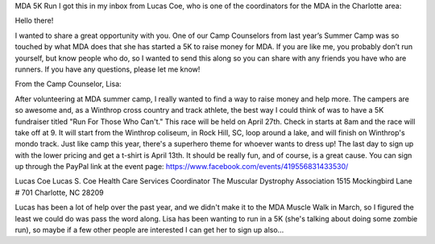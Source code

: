 .. title: MDA 5K Run
.. slug: mda-5k-run
.. date: 2013-04-10 22:10:50 UTC-05:00
.. tags: 
.. category: 
.. link: 
.. description: 
.. type: text

MDA 5K Run
I got this in my inbox from Lucas Coe, who is one of the coordinators for the MDA in the Charlotte area:


Hello there!

I wanted to share a great opportunity with you.  One of our Camp Counselors from last year’s Summer Camp was so touched by what MDA does that she has started a 5K to raise money for MDA.  If you are like me, you probably don’t run yourself, but know people who do, so I wanted to send this along so you can share with any friends you have who are runners.  If you have any questions, please let me know!

From the Camp Counselor, Lisa:

After volunteering at MDA summer camp, I really wanted to find a way to raise money and help more. The campers are so awesome and, as a Winthrop cross country and track athlete, the best way I could think of was to have a 5K fundraiser titled "Run For Those Who Can't." This race will be held on April 27th. Check in starts at 8am and the race will take off at 9. It will start from the Winthrop coliseum, in Rock Hill, SC, loop around a lake, and will finish on Winthrop's mondo track. Just like camp this year, there's a superhero theme for whoever wants to dress up! The last day to sign up with the lower pricing and get a t-shirt is April 13th. It should be really fun, and of course, is a great cause. You can sign up through the PayPal link at the event page: https://www.facebook.com/events/419556831433530/

Lucas Coe
Lucas S. Coe
Health Care Services Coordinator
The Muscular Dystrophy Association
1515 Mockingbird Lane # 701
Charlotte, NC 28209

Lucas has been a lot of help over the past year, and we didn't make it to the MDA Muscle Walk in March, so I figured the least we could do was pass the word along. Lisa has been wanting to run in a 5K (she's talking about doing some zombie run), so maybe if a few other people are interested I can get her to sign up also...

